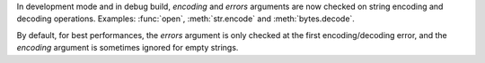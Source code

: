 In development mode and in debug build, *encoding* and *errors* arguments are
now checked on string encoding and decoding operations. Examples: :func:`open`,
:meth:`str.encode` and :meth:`bytes.decode`.

By default, for best performances, the *errors* argument is only checked at the
first encoding/decoding error, and the *encoding* argument is sometimes ignored
for empty strings.

